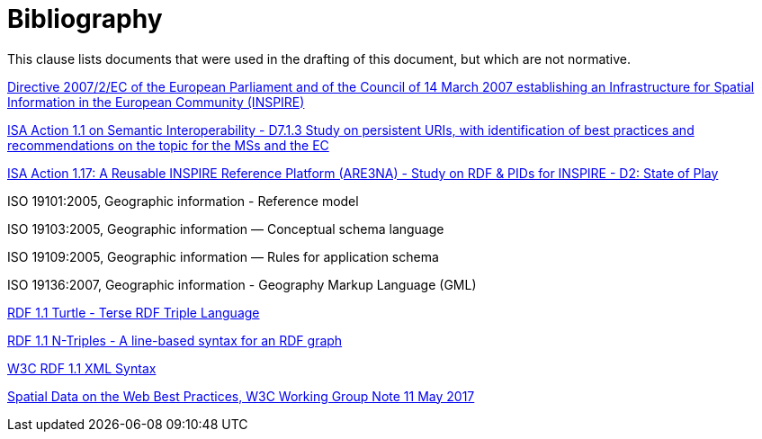 [bibliography]
= Bibliography

This clause lists documents that were used in the drafting of this document, but which are not normative.

[[inspire_directive]] http://eur-lex.europa.eu/LexUriServ/LexUriServ.do?uri=CELEX:32007L0002:EN:NOT[Directive 2007/2/EC of the European Parliament and of the Council of 14 March 2007 establishing an Infrastructure for Spatial Information in the European Community (INSPIRE)]

[[isa_study_persistent_uris]]https://joinup.ec.europa.eu/sites/default/files/c0/7d/10/D7.1.3%20-%20Study%20on%20persistent%20URIs.pdf[ISA Action 1.1 on Semantic Interoperability - D7.1.3 Study on persistent URIs, with identification of best practices and recommendations on the topic for the MSs and the EC]

[[isa_study_rdf_and_pids_for_inspire]]https://joinup.ec.europa.eu/sites/default/files/are3na-rdf-pid_state-of-play_final.pdf[ISA Action 1.17: A Reusable INSPIRE Reference Platform (ARE3NA) - Study on RDF & PIDs for INSPIRE - D2: State of Play]

[[iso_19101]]ISO 19101:2005, Geographic information - Reference model

[[iso_19103]]ISO 19103:2005, Geographic information — Conceptual schema language

[[iso_19109]]ISO 19109:2005, Geographic information — Rules for application schema

[[iso_19136]]ISO 19136:2007, Geographic information - Geography Markup Language (GML)

[[w3c_rdf11_turtle]]http://www.w3.org/TR/turtle/[RDF 1.1 Turtle - Terse RDF Triple Language]

[[w3c_rdf11_ntriples]]https://www.w3.org/TR/n-triples/[RDF 1.1 N-Triples - A line-based syntax for an RDF graph]

[[w3c_rdfxml]]http://www.w3.org/TR/rdf-syntax-grammar/[W3C RDF 1.1 XML Syntax]

[[w3c_sdw_bp]] https://www.w3.org/TR/2017/NOTE-sdw-bp-20170511/[Spatial Data on the Web Best Practices, W3C Working Group Note 11 May 2017]